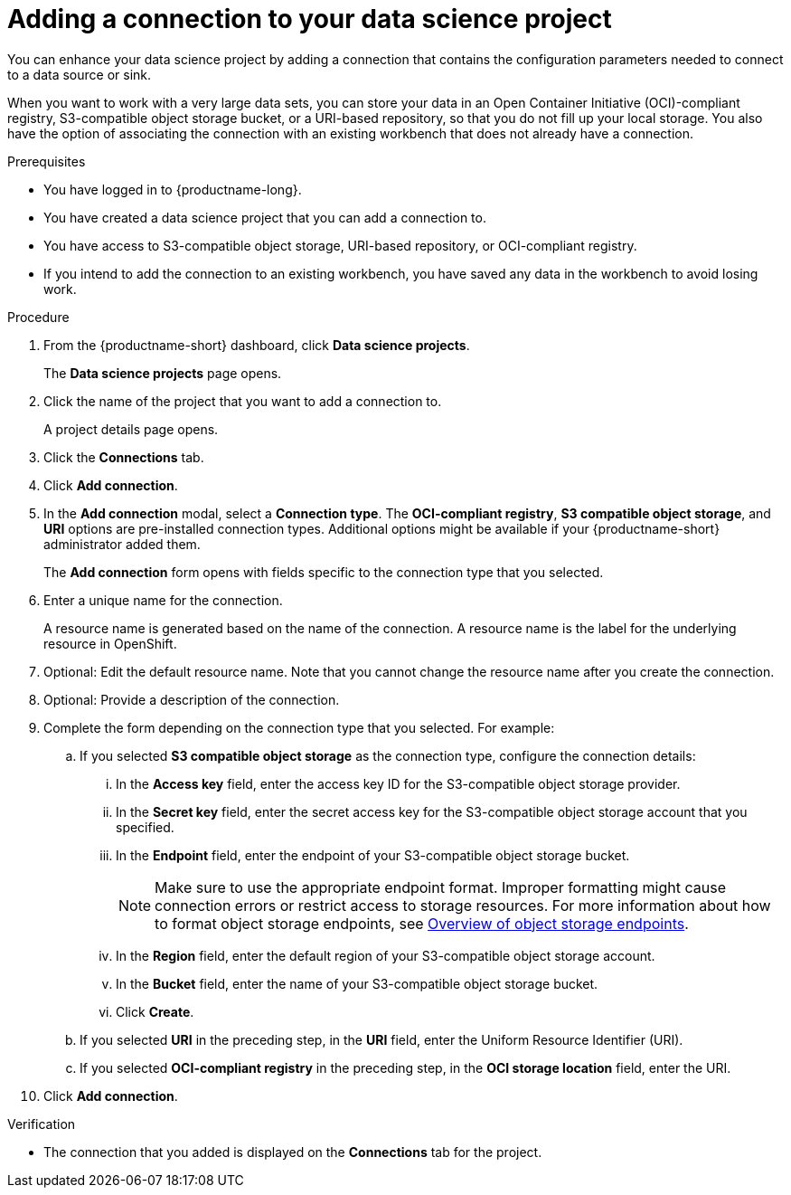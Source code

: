 :_module-type: PROCEDURE

[id="adding-a-connection-to-your-data-science-project_{context}"]
= Adding a connection to your data science project

[role='_abstract']
You can enhance your data science project by adding a connection that contains the configuration parameters needed to connect to a data source or sink.

When you want to work with a very large data sets, you can store your data in an Open Container Initiative (OCI)-compliant registry, S3-compatible object storage bucket, or a URI-based repository, so that you do not fill up your local storage. You also have the option of associating the connection with an existing workbench that does not already have a connection.

.Prerequisites
* You have logged in to {productname-long}.
* You have created a data science project that you can add a connection to.
* You have access to S3-compatible object storage, URI-based repository, or OCI-compliant registry.
* If you intend to add the connection to an existing workbench, you have saved any data in the workbench to avoid losing work.

.Procedure
. From the {productname-short} dashboard, click *Data science projects*.
+
The *Data science projects* page opens.
. Click the name of the project that you want to add a connection to.
+
A project details page opens.
. Click the *Connections* tab.
. Click *Add connection*.
+
. In the *Add connection* modal, select a *Connection type*. The *OCI-compliant registry*, *S3 compatible object storage*, and *URI* options are pre-installed connection types. Additional options might be available if your {productname-short} administrator added them.
+
The *Add connection* form opens with fields specific to the connection type that you selected.

. Enter a unique name for the connection.
+
A resource name is generated based on the name of the connection. A resource name is the label for the underlying resource in OpenShift. 

. Optional: Edit the default resource name. Note that you cannot change the resource name after you create the connection.

. Optional: Provide a description of the connection.

. Complete the form depending on the connection type that you selected. For example:
.. If you selected *S3 compatible object storage* as the connection type, configure the connection details:
... In the *Access key* field, enter the access key ID for the S3-compatible object storage provider.
... In the *Secret key* field, enter the secret access key for the S3-compatible object storage account that you specified.
... In the *Endpoint* field, enter the endpoint of your S3-compatible object storage bucket.
+
NOTE: Make sure to use the appropriate endpoint format. Improper formatting might cause connection errors or restrict access to storage resources. 
ifdef::upstream[]
For more information about how to format object storage endpoints, see link:{odhdocshome}/managing-resources/#overview-of-object-storage-endpoints_managing-resources[Overview of object storage endpoints].
endif::[]
ifndef::upstream[]
For more information about how to format object storage endpoints, see link:{rhoaidocshome}{default-format-url}/managing_resources/managing-storage-classes#overview-of-object-storage-endpoints_resource-mgmt[Overview of object storage endpoints].
endif::[]
... In the *Region* field, enter the default region of your S3-compatible object storage account.
... In the *Bucket* field, enter the name of your S3-compatible object storage bucket.
... Click *Create*.
.. If you selected *URI* in the preceding step, in the *URI* field, enter the Uniform Resource Identifier (URI).
.. If you selected *OCI-compliant registry* in the preceding step, in the *OCI storage location* field, enter the URI.
. Click *Add connection*.

.Verification
* The connection that you added is displayed on the *Connections* tab for the project.
 